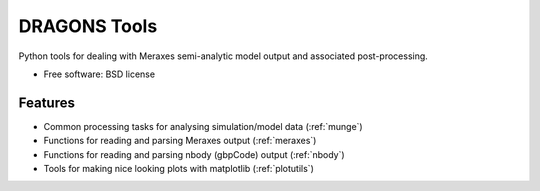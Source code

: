 ===============================
DRAGONS Tools
===============================

.. .. image:: https://badge.fury.io/py/dragons.png
    :target: http://badge.fury.io/py/dragons
    
.. .. image:: https://travis-ci.org/smutch/dragons.png?branch=master
        :target: https://travis-ci.org/smutch/dragons

.. .. image:: https://pypip.in/d/dragons/badge.png
        :target: https://crate.io/packages/dragons?version=latest


Python tools for dealing with Meraxes semi-analytic model output and associated
post-processing.

* Free software: BSD license

.. * Documentation: http://dragons.rtfd.org.

Features
--------

* Common processing tasks for analysing simulation/model data (:ref:`munge`)
* Functions for reading and parsing Meraxes output (:ref:`meraxes`)
* Functions for reading and parsing nbody (gbpCode) output (:ref:`nbody`)
* Tools for making nice looking plots with matplotlib (:ref:`plotutils`)
